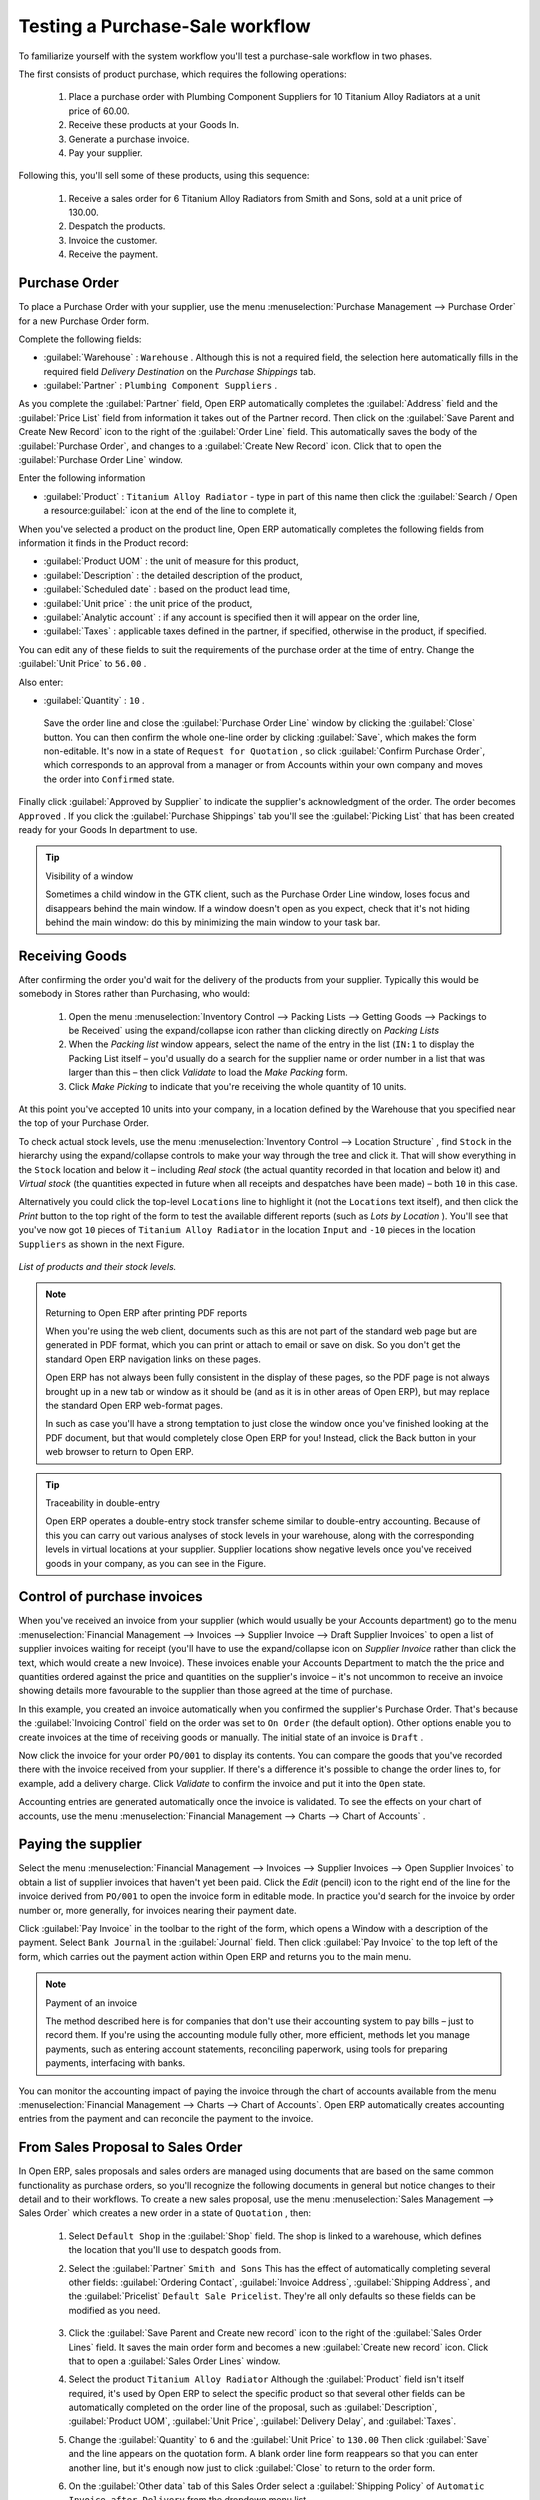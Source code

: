 
Testing a Purchase-Sale workflow
================================

To familiarize yourself with the system workflow you'll test a purchase-sale workflow in two phases. 

The first consists of product purchase, which requires the following operations:

	#. Place a purchase order with Plumbing Component Suppliers for 10 Titanium Alloy Radiators at a unit price of 60.00.

	#. Receive these products at your Goods In.

	#. Generate a purchase invoice.

	#. Pay your supplier.

Following this, you'll sell some of these products, using this sequence:

	#. Receive a sales order for 6 Titanium Alloy Radiators from Smith and Sons, sold at a unit price of 130.00.

	#. Despatch the products.

	#. Invoice the customer.

	#. Receive the payment.

Purchase Order
--------------

To place a Purchase Order with your supplier, use the menu :menuselection:`Purchase Management --> Purchase Order` for a new Purchase Order form.

Complete the following fields:

*  :guilabel:`Warehouse` : \ ``Warehouse``\  . Although this is not a required field, the selection here automatically fills in the required field  *Delivery Destination*  on the  *Purchase Shippings*  tab.

*  :guilabel:`Partner` : \ ``Plumbing Component Suppliers``\  .

As you complete the :guilabel:`Partner` field, Open ERP automatically completes the :guilabel:`Address` field and the :guilabel:`Price List` field from information it takes out of the Partner record. Then click on the :guilabel:`Save Parent and Create New Record` icon to the right of the :guilabel:`Order Line` field. This automatically saves the body of the :guilabel:`Purchase Order`, and changes to a :guilabel:`Create New Record` icon. Click that to open the :guilabel:`Purchase Order Line` window.

Enter the following information

*  :guilabel:`Product` : \ ``Titanium Alloy Radiator``\   - type in part of this name then click the :guilabel:`Search / Open a resource:guilabel:` icon at the end of the line to complete it,

When you've selected a product on the product line, Open ERP automatically completes the following fields from information it finds in the Product record:

*  :guilabel:`Product UOM` : the unit of measure for this product,

*  :guilabel:`Description` : the detailed description of the product,

*  :guilabel:`Scheduled date` : based on the product lead time,

*  :guilabel:`Unit price` : the unit price of the product,

*  :guilabel:`Analytic account` : if any account is specified then it will appear on the order line,

*  :guilabel:`Taxes` : applicable taxes defined in the partner, if specified, otherwise in the product, if specified.

You can edit any of these fields to suit the requirements of the purchase order at the time of entry. Change the :guilabel:`Unit Price` to \ ``56.00``\  .

Also enter:

*  :guilabel:`Quantity` : \ ``10``\  .

 Save the order line and close the :guilabel:`Purchase Order Line` window by clicking the :guilabel:`Close` button. You can then confirm the whole one-line order by clicking :guilabel:`Save`, which makes the form non-editable. It's now in a state of \ ``Request for Quotation``\  , so click :guilabel:`Confirm Purchase Order`, which corresponds to an approval from a manager or from Accounts within your own company and moves the order into \ ``Confirmed``\   state.

Finally click :guilabel:`Approved by Supplier` to indicate the supplier's acknowledgment of the order. The order becomes \ ``Approved``\  . If you click the :guilabel:`Purchase Shippings` tab you'll see the :guilabel:`Picking List` that has been created ready for your Goods In department to use.

.. tip:: Visibility of a window 

	Sometimes a child window in the GTK client, such as the Purchase Order Line window, loses focus and disappears behind the main window. 
	If a window doesn't open as you expect, check that it's not hiding behind the main window: 
	do this by minimizing the main window to your task bar.

Receiving Goods
---------------

After confirming the order you'd wait for the delivery of the products from your supplier. Typically this would be somebody in Stores rather than Purchasing, who would:

	#. Open the menu :menuselection:`Inventory Control --> Packing Lists --> Getting Goods --> Packings to be Received` using the expand/collapse icon rather than clicking directly on  *Packing Lists* 

	#. When the  *Packing list* window appears, select the name of the entry in the list (\ ``IN:1``\   to display the Packing List itself – you'd usually do a search for the supplier name or order number in a list that was larger than this – then click  *Validate* to load the  *Make Packing* form.

	#. Click  *Make Picking* to indicate that you're receiving the whole quantity of 10 units.

At this point you've accepted 10 units into your company, in a location defined by the Warehouse that you specified near the top of your Purchase Order.

To check actual stock levels, use the menu :menuselection:`Inventory Control --> Location Structure` , find \ ``Stock``\   in the hierarchy using the expand/collapse controls to make your way through the tree and click it. That will show everything in the \ ``Stock``\   location and below it – including  *Real stock*  (the actual quantity recorded in that location and below it) and  *Virtual stock*  (the quantities expected in future when all receipts and despatches have been made) – both \ ``10``\   in this case.

Alternatively you could click the top-level \ ``Locations``\   line to highlight it (not the \ ``Locations``\   text itself), and then click the  *Print*  button to the top right of the form to test the available different reports (such as  *Lots by Location* ). You'll see that you've now got \ ``10``\   pieces of \ ``Titanium Alloy Radiator``\   in the location \ ``Input``\   and \ ``-10``\   pieces in the location \ ``Suppliers``\   as shown in the next Figure.

.. figure::  images/lots_by_location_pdf.png
   :align: center

   *List of products and their stock levels.*

.. note:: Returning to Open ERP after printing PDF reports 

	When you're using the web client, documents such as this are not part of the standard web page but are generated in PDF format, 
	which you can print or attach to email or save on disk. So you don't get the standard Open ERP navigation links on these pages.

	Open ERP has not always been fully consistent in the display of these pages, 
	so the PDF page is not always brought up in a new tab or window as it should be 
	(and as it is in other areas of Open ERP), but may replace the standard Open ERP web-format pages.

	In such as case you'll have a strong temptation to just close the window once you've finished looking at the PDF document, 
	but that would completely close Open ERP for you! 
	Instead, click the Back button in your web browser to return to Open ERP.

.. tip:: Traceability in double-entry 

	Open ERP operates a double-entry stock transfer scheme similar to double-entry accounting. 
	Because of this you can carry out various analyses of stock levels in your warehouse, 
	along with the corresponding levels in virtual locations at your supplier. 
	Supplier locations show negative levels once you've received goods in your company, as you can see in the Figure.

Control of purchase invoices
----------------------------

When you've received an invoice from your supplier (which would usually be your Accounts department) go to the menu :menuselection:`Financial Management --> Invoices --> Supplier Invoice --> Draft Supplier Invoices`  to open a list of supplier invoices waiting for receipt (you'll have to use the expand/collapse icon on  *Supplier Invoice*  rather than click the text, which would create a new Invoice). These invoices enable your Accounts Department to match the the price and quantities ordered against the price and quantities on the supplier's invoice – it's not uncommon to receive an invoice showing details more favourable to the supplier than those agreed at the time of purchase.

In this example, you created an invoice automatically when you confirmed the supplier's Purchase Order. That's because the :guilabel:`Invoicing Control`  field on the order was set to \ ``On Order``\   (the default option). Other options enable you to create invoices at the time of receiving goods or manually. The initial state of an invoice is \ ``Draft``\  .

Now click the invoice for your order \ ``PO/001``\   to display its contents. You can compare the goods that you've recorded there with the invoice received from your supplier. If there's a difference it's possible to change the order lines to, for example, add a delivery charge. Click  *Validate*  to confirm the invoice and put it into the \ ``Open``\   state.

Accounting entries are generated automatically once the invoice is validated. To see the effects on your chart of accounts, use the menu :menuselection:`Financial Management --> Charts --> Chart of Accounts` .

Paying the supplier
-------------------

Select the menu :menuselection:`Financial Management --> Invoices --> Supplier Invoices --> Open Supplier Invoices`  to obtain a list of supplier invoices that haven't yet been paid. Click the  *Edit*  (pencil) icon to the right end of the line for the invoice derived from \ ``PO/001``\   to open the invoice form in editable mode. In practice you'd search for the invoice by order number or, more generally, for invoices nearing their payment date.

Click :guilabel:`Pay Invoice` in the toolbar to the right of the form, which opens a Window with a description of the payment. Select \ ``Bank Journal``\   in the :guilabel:`Journal` field. Then click :guilabel:`Pay Invoice` to the top left of the form, which carries out the payment action within Open ERP and returns you to the main menu.

.. note:: Payment of an invoice

	The method described here is for companies that don't use their accounting system to pay bills – just to record them. 
	If you're using the accounting module fully other, more efficient, methods let you manage payments, 
	such as entering account statements, reconciling paperwork, using tools for preparing payments, interfacing with banks.

You can monitor the accounting impact of paying the invoice through the chart of accounts available from the menu :menuselection:`Financial Management --> Charts --> Chart of Accounts`. Open ERP automatically creates accounting entries from the payment and can reconcile the payment to the invoice.

From Sales Proposal to Sales Order
----------------------------------

In Open ERP, sales proposals and sales orders are managed using documents that are based on the same common functionality as purchase orders, so you'll recognize the following documents in general but notice changes to their detail and to their workflows. To create a new sales proposal, use the menu :menuselection:`Sales Management --> Sales Order` which creates a new order in a state of \ ``Quotation``\  , then:

	#. Select \ ``Default Shop``\  in the :guilabel:`Shop` field. The shop is linked to a warehouse, which defines the location that you'll use to despatch goods from.

	#. Select the :guilabel:`Partner` \ ``Smith and Sons``\   This has the effect of automatically completing several other fields: :guilabel:`Ordering Contact`, :guilabel:`Invoice Address`, :guilabel:`Shipping Address`, and the :guilabel:`Pricelist` \ ``Default Sale Pricelist``\.  They're all only defaults so these fields can be modified as you need.

	        .. figure::  images/order.png
        	   :align: center

	#. Click the :guilabel:`Save Parent and Create new record` icon to the right of the :guilabel:`Sales Order Lines` field. It saves the main order form and becomes a new :guilabel:`Create new record` icon. Click that to open a :guilabel:`Sales Order Lines` window.

	#. Select the product \ ``Titanium Alloy Radiator``\   Although the :guilabel:`Product` field isn't itself required, it's used by Open ERP to select the specific product so that several other fields can be automatically completed on the order line of the proposal, such as :guilabel:`Description`, :guilabel:`Product UOM`, :guilabel:`Unit Price`, :guilabel:`Delivery Delay`, and :guilabel:`Taxes`. 

	#. Change the :guilabel:`Quantity` to \ ``6``\  and the :guilabel:`Unit Price` to \ ``130.00``\   Then click :guilabel:`Save` and the line appears on the quotation form. A blank order line form reappears so that you can enter another line, but it's enough now just to click :guilabel:`Close` to return to the order form.

	#. On the :guilabel:`Other data` tab of this Sales Order select a :guilabel:`Shipping Policy` of \ ``Automatic Invoice after Delivery``\  from the dropdown menu list.

	#. Return to the first tab :guilabel:`Sale Order` and validate the document by clicking :guilabel:`Confirm Order` which calculates prices and the changes the order's state from \ ``Quotation``\  to \ ``In Progress``\   If you were in negotiation with the prospective customer you'd keep clicking :guilabel:`Compute` and :guilabel:`Save` keeping the document in \ ``Quotation``\  state for as long as necessary.

	#. In the last tab of the order, :guilabel:`History` you can see the :guilabel:`Picking List` that's been created and you'll be able to see any invoices that relate to this order when they're generated.

From the :guilabel:`Main Menu` click :menuselection:`Products --> Products` to display a list of products: just the one, \ ``Titanium Alloy Radiator``\  , currently exists in this example. Its :guilabel:`Real Stock` still shows \ ``10.00``\   but its :guilabel:`Virtual Stock` now shows \ ``4.00``\   to reflect the new future requirement of 6 units for despatch.

Preparing goods for despatch to customers
-----------------------------------------

The stores manager selects the menu :menuselection:`Inventory Control --> Packing Lists --> Sending Goods --> Confirmed Packings Awaiting Assignation` to get a list of orders to despatch. In this example there's only one, \ ``OUT:1``\  , so click the text to open the  *Picking List* . 

.. tip::  Calculating Requirements

	At the moment your Sales Order is waiting for products to be reserved to fulfil it. 
	A stock reservation activity takes place periodically to calculate the needs, 
	which also takes customer priorities into account. 
	The calculation can be started from the menu :menuselection:`Production --> Calculate Requirements`. 
	Running this automatically reserves products. 

	If you don't want to have to work out your stock needs but have a lean workflow you can install the ``mrp_jit`` (Just In Time) module.

Although Open ERP has automatically been made aware that items on this order will need to be despatched, it has not yet assigned any specific items from any location to fulfil it. It's ready to move \ ``6.00``\  \ ``Titanium Alloy Radiators``\   from the  *Stock*  location to the  *Output*  location (which were defined by the Sale Shop in the Sales Order), so start this process by clicking  *Assign* . The  *Move*  line has now changed from the \ ``Confirmed``\   state to the \ ``Assigned``\   state.

Create a  *Packing List*  document by clicking the  *Packing List*  button in the  *Reports*  section of the toolbar to the right of the form, and also a  *Despatch Note*  by clicking the  *Delivery Report*  button there. These are both created in a new window or tab of your browser so they can be printed off and then closed.

Now click  *Validate*  on the  *Packing List*  to mark the move that you'd be making physically in your Stores. A  *Make Packing*  form appears enabling you to transfer \ ``6``\   units (or another number if you choose) between locations and pack them into a package in the process. Click  *Make Packing*  to the top left of the form to do the transfer. The  *Move*  line has now changed state to \ ``Done``\  .

The goods are now in your Output Bay, which had been defined by default in Open ERP as  *Output* , as a single package with a  *Lot Number*  of \ ``OUT:1``\  . 

To register when a carrier picks up the package, use the menu :menuselection:`Inventory Control --> Delivery Order --> Delivery Orders to Process`. Select the appropriate line \ ``OUT:1``\   to open the  *Stock Move*  form, then click  *Move Lot* . Its state changes to \ ``Moved``\  . Packing is defined by Sales Orders so if you pack fewer packages than are on order Open ERP automatically manages the remainder for future delivery. 

To analyze stock movements that you've made during these operations use the following steps:

	#. Select menu :menuselection:`Inventory Control --> Locations Structure`, 

	#. Select the first line by clicking somewhere along it (but don't click on the \ ``Locations``\  text itself) then click on the  *Print* icon above the list further over to the right.

	#. Select the report  *Lots by location* and click the  *OK* button to get a detailed report of Stocks for each location. You should see the following data:

	- -10 in the *Suppliers* location,

	- 6 in the *Customers* location,

	- 4 in your company's *Input* location.


.. tip:: Location Hierarchy 

	The 10 Titanium Alloy Radiators can be found in the Input location after they've been received, instead of the location Stock. 
	But they're still considered as being part of stock because Input is a child location of Stock.

	If you want to put a Quality Control station at Goods In, all you need to do is put Input up to the same level as Stock. 
	Then you'd manually move items from Input to Stock when they pass your Goods In checks.

Invoicing Goods
---------------

Use the menu :menuselection:`Financial Management --> Invoices --> Customer Invoice --> Draft Customer Invoices` to open a list of invoices generated by Open ERP. These are in the \ ``Draft``\   state, which means that they don't yet have any presence in the accounting system. You'll find a draft invoice has been created for the order \ ``SO/001``\   once you have despatched the goods because you'd selected \ ``Automatic Invoice after Delivery``\  .

Once you confirm an invoice, Open ERP assigns it a unique number, and all of the corresponding accounting entries are generated. So open the invoice and click  *Create*  to do that and move the invoice into an \ ``Open``\   state.

You can send your customer the invoice for payment at this stage. Click  *Invoices*  from the  *Reports*  section of the toolbar at the right of the form to get a PDF document that can be printed or emailed to the customer.

You can also attach the PDF document to the Open ERP invoice record. Save the PDF somewhere convenient on your PC (such as on your desktop). Then click the  *Add an attachment to this resource*  button to the top right of the invoice form (it looks like a clipboard). Browse to the file you just saved (\ ``record.pdf``\   if you didn't change its name) from the  *Attachments*  dialog box that pops up, and  *Close*  the dialog box. This gives you a permanent non-editable record of your invoice on the Open ERP system.

Review your chart of accounts to check the impact of these activities on your accounting. You'll see the new revenue line from the invoice.

Customer Payment
----------------

Registering an invoice payment by a customer is essentially the same as the process of paying a supplier. From the menu :menuselection:`Financial Management --> Invoices --> Customer Invoice --> Open Customer Invoices`, click the name of the invoice that you want to mark as paid:

	#. Use the  *Pay Invoice* button in the  *Action* section of the toolbar at the right to open a window that enables you to register the payment.

	#. Select the  *Journal* \ ``Bank Journal``\  and click  *Pay Invoice*  The invoice is then marked as paid, and you're returned to the  *Main Menu* 


.. figure::  images/familiarization_invoice.png
   :align: center

   *Screen showing the invoice to be paid.*

Check your Chart of Accounts as before to see that you now have a healthy bank balance in the \ ``Petty Cash``\   account.



.. Copyright © Open Object Press. All rights reserved.

.. You may take electronic copy of this publication and distribute it if you don't
.. change the content. You can also print a copy to be read by yourself only.

.. We have contracts with different publishers in different countries to sell and
.. distribute paper or electronic based versions of this book (translated or not)
.. in bookstores. This helps to distribute and promote the Open ERP product. It
.. also helps us to create incentives to pay contributors and authors using author
.. rights of these sales.

.. Due to this, grants to translate, modify or sell this book are strictly
.. forbidden, unless Tiny SPRL (representing Open Object Presses) gives you a
.. written authorisation for this.

.. Many of the designations used by manufacturers and suppliers to distinguish their
.. products are claimed as trademarks. Where those designations appear in this book,
.. and Open ERP Press was aware of a trademark claim, the designations have been
.. printed in initial capitals.

.. While every precaution has been taken in the preparation of this book, the publisher
.. and the authors assume no responsibility for errors or omissions, or for damages
.. resulting from the use of the information contained herein.

.. Published by Open ERP Press, Grand Rosière, Belgium

